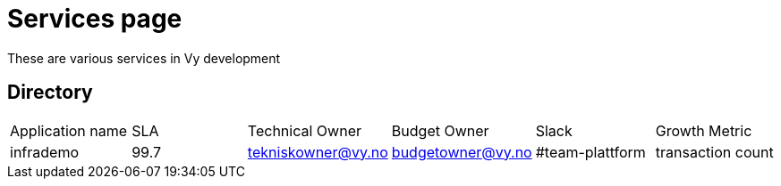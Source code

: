 = Services page

These are various services in Vy development

== Directory

[frame=all, grid=rows]
|===
|Application name | SLA | Technical Owner | Budget Owner | Slack | Growth Metric
|infrademo | 99.7 | tekniskowner@vy.no | budgetowner@vy.no | #team-plattform | transaction count 
|===
